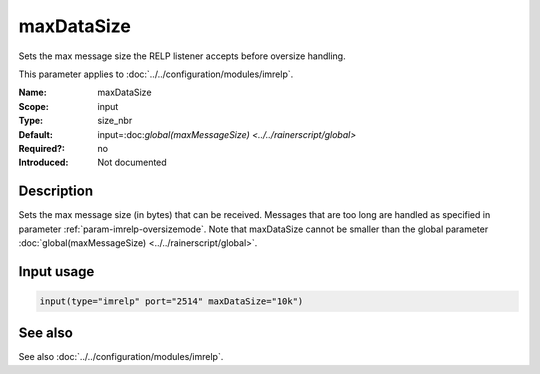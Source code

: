 .. _param-imrelp-maxdatasize:
.. _imrelp.parameter.input.maxdatasize:

maxDataSize
===========

.. index::
   single: imrelp; maxDataSize
   single: maxDataSize

.. summary-start

Sets the max message size the RELP listener accepts before oversize handling.

.. summary-end

This parameter applies to :doc:`../../configuration/modules/imrelp`.

:Name: maxDataSize
:Scope: input
:Type: size_nbr
:Default: input=:doc:`global(maxMessageSize) <../../rainerscript/global>`
:Required?: no
:Introduced: Not documented

Description
-----------
Sets the max message size (in bytes) that can be received. Messages that are too
long are handled as specified in parameter :ref:`param-imrelp-oversizemode`. Note
that maxDataSize cannot be smaller than the global parameter
:doc:`global(maxMessageSize) <../../rainerscript/global>`.

Input usage
-----------
.. _param-imrelp-input-maxdatasize-usage:
.. _imrelp.parameter.input.maxdatasize-usage:

.. code-block:: rsyslog

   input(type="imrelp" port="2514" maxDataSize="10k")

See also
--------
See also :doc:`../../configuration/modules/imrelp`.
